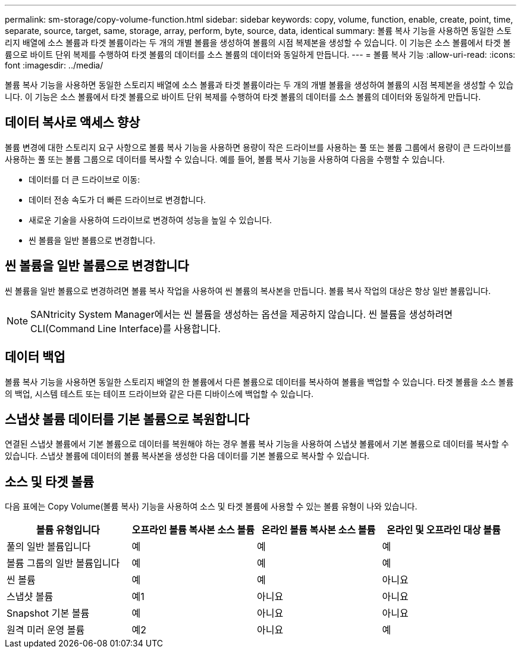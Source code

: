 ---
permalink: sm-storage/copy-volume-function.html 
sidebar: sidebar 
keywords: copy, volume, function, enable, create, point, time, separate, source, target, same, storage, array, perform, byte, source, data, identical 
summary: 볼륨 복사 기능을 사용하면 동일한 스토리지 배열에 소스 볼륨과 타겟 볼륨이라는 두 개의 개별 볼륨을 생성하여 볼륨의 시점 복제본을 생성할 수 있습니다. 이 기능은 소스 볼륨에서 타겟 볼륨으로 바이트 단위 복제를 수행하여 타겟 볼륨의 데이터를 소스 볼륨의 데이터와 동일하게 만듭니다. 
---
= 볼륨 복사 기능
:allow-uri-read: 
:icons: font
:imagesdir: ../media/


[role="lead"]
볼륨 복사 기능을 사용하면 동일한 스토리지 배열에 소스 볼륨과 타겟 볼륨이라는 두 개의 개별 볼륨을 생성하여 볼륨의 시점 복제본을 생성할 수 있습니다. 이 기능은 소스 볼륨에서 타겟 볼륨으로 바이트 단위 복제를 수행하여 타겟 볼륨의 데이터를 소스 볼륨의 데이터와 동일하게 만듭니다.



== 데이터 복사로 액세스 향상

볼륨 변경에 대한 스토리지 요구 사항으로 볼륨 복사 기능을 사용하면 용량이 작은 드라이브를 사용하는 풀 또는 볼륨 그룹에서 용량이 큰 드라이브를 사용하는 풀 또는 볼륨 그룹으로 데이터를 복사할 수 있습니다. 예를 들어, 볼륨 복사 기능을 사용하여 다음을 수행할 수 있습니다.

* 데이터를 더 큰 드라이브로 이동:
* 데이터 전송 속도가 더 빠른 드라이브로 변경합니다.
* 새로운 기술을 사용하여 드라이브로 변경하여 성능을 높일 수 있습니다.
* 씬 볼륨을 일반 볼륨으로 변경합니다.




== 씬 볼륨을 일반 볼륨으로 변경합니다

씬 볼륨을 일반 볼륨으로 변경하려면 볼륨 복사 작업을 사용하여 씬 볼륨의 복사본을 만듭니다. 볼륨 복사 작업의 대상은 항상 일반 볼륨입니다.

[NOTE]
====
SANtricity System Manager에서는 씬 볼륨을 생성하는 옵션을 제공하지 않습니다. 씬 볼륨을 생성하려면 CLI(Command Line Interface)를 사용합니다.

====


== 데이터 백업

볼륨 복사 기능을 사용하면 동일한 스토리지 배열의 한 볼륨에서 다른 볼륨으로 데이터를 복사하여 볼륨을 백업할 수 있습니다. 타겟 볼륨을 소스 볼륨의 백업, 시스템 테스트 또는 테이프 드라이브와 같은 다른 디바이스에 백업할 수 있습니다.



== 스냅샷 볼륨 데이터를 기본 볼륨으로 복원합니다

연결된 스냅샷 볼륨에서 기본 볼륨으로 데이터를 복원해야 하는 경우 볼륨 복사 기능을 사용하여 스냅샷 볼륨에서 기본 볼륨으로 데이터를 복사할 수 있습니다. 스냅샷 볼륨에 데이터의 볼륨 복사본을 생성한 다음 데이터를 기본 볼륨으로 복사할 수 있습니다.



== 소스 및 타겟 볼륨

다음 표에는 Copy Volume(볼륨 복사) 기능을 사용하여 소스 및 타겟 볼륨에 사용할 수 있는 볼륨 유형이 나와 있습니다.

[cols="4*"]
|===
| 볼륨 유형입니다 | 오프라인 볼륨 복사본 소스 볼륨 | 온라인 볼륨 복사본 소스 볼륨 | 온라인 및 오프라인 대상 볼륨 


 a| 
풀의 일반 볼륨입니다
 a| 
예
 a| 
예
 a| 
예



 a| 
볼륨 그룹의 일반 볼륨입니다
 a| 
예
 a| 
예
 a| 
예



 a| 
씬 볼륨
 a| 
예
 a| 
예
 a| 
아니요



 a| 
스냅샷 볼륨
 a| 
예1
 a| 
아니요
 a| 
아니요



 a| 
Snapshot 기본 볼륨
 a| 
예
 a| 
아니요
 a| 
아니요



 a| 
원격 미러 운영 볼륨
 a| 
예2
 a| 
아니요
 a| 
예

|===
